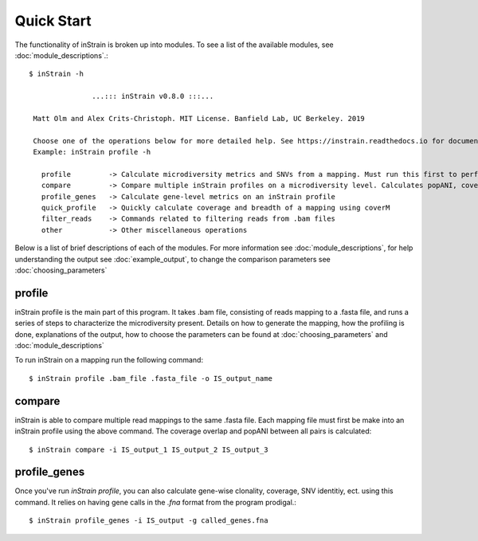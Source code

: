 Quick Start
===========

The functionality of inStrain is broken up into modules. To see a list of the available modules, see :doc:`module_descriptions`.::

 $ inStrain -h

                ...::: inStrain v0.8.0 :::...

  Matt Olm and Alex Crits-Christoph. MIT License. Banfield Lab, UC Berkeley. 2019

  Choose one of the operations below for more detailed help. See https://instrain.readthedocs.io for documentation.
  Example: inStrain profile -h

    profile         -> Calculate microdiversity metrics and SNVs from a mapping. Must run this first to perform most other operations
    compare         -> Compare multiple inStrain profiles on a microdiversity level. Calculates popANI, coverage_overlap, and other things
    profile_genes   -> Calculate gene-level metrics on an inStrain profile
    quick_profile   -> Quickly calculate coverage and breadth of a mapping using coverM
    filter_reads    -> Commands related to filtering reads from .bam files
    other           -> Other miscellaneous operations

Below is a list of brief descriptions of each of the modules. For more information see :doc:`module_descriptions`, for help understanding the output see :doc:`example_output`, to change the comparison parameters see :doc:`choosing_parameters`

.. seealso::
  :doc:`module_descriptions`
    for more information on the modules
  :doc:`example_output`
    to view example output
  :doc:`choosing_parameters`
    for guidance changing parameters

profile
---------------

inStrain profile is the main part of this program. It takes .bam file, consisting of reads mapping to a .fasta file, and runs a series of steps to characterize the microdiversity present. Details on how to generate the mapping, how the profiling is done, explanations of the output, how to choose the parameters can be found at :doc:`choosing_parameters` and :doc:`module_descriptions`

To run inStrain on a mapping run the following command::

 $ inStrain profile .bam_file .fasta_file -o IS_output_name

compare
-----------------

inStrain is able to compare multiple read mappings to the same .fasta file. Each mapping file must first be make into an inStrain profile using the above command. The coverage overlap and popANI between all pairs is calculated::

 $ inStrain compare -i IS_output_1 IS_output_2 IS_output_3

profile_genes
-----------------

Once you've run `inStrain profile`, you can also calculate gene-wise clonality, coverage, SNV identitiy, ect. using this command. It relies on having gene calls in the `.fna` format from the program prodigal.::

 $ inStrain profile_genes -i IS_output -g called_genes.fna
